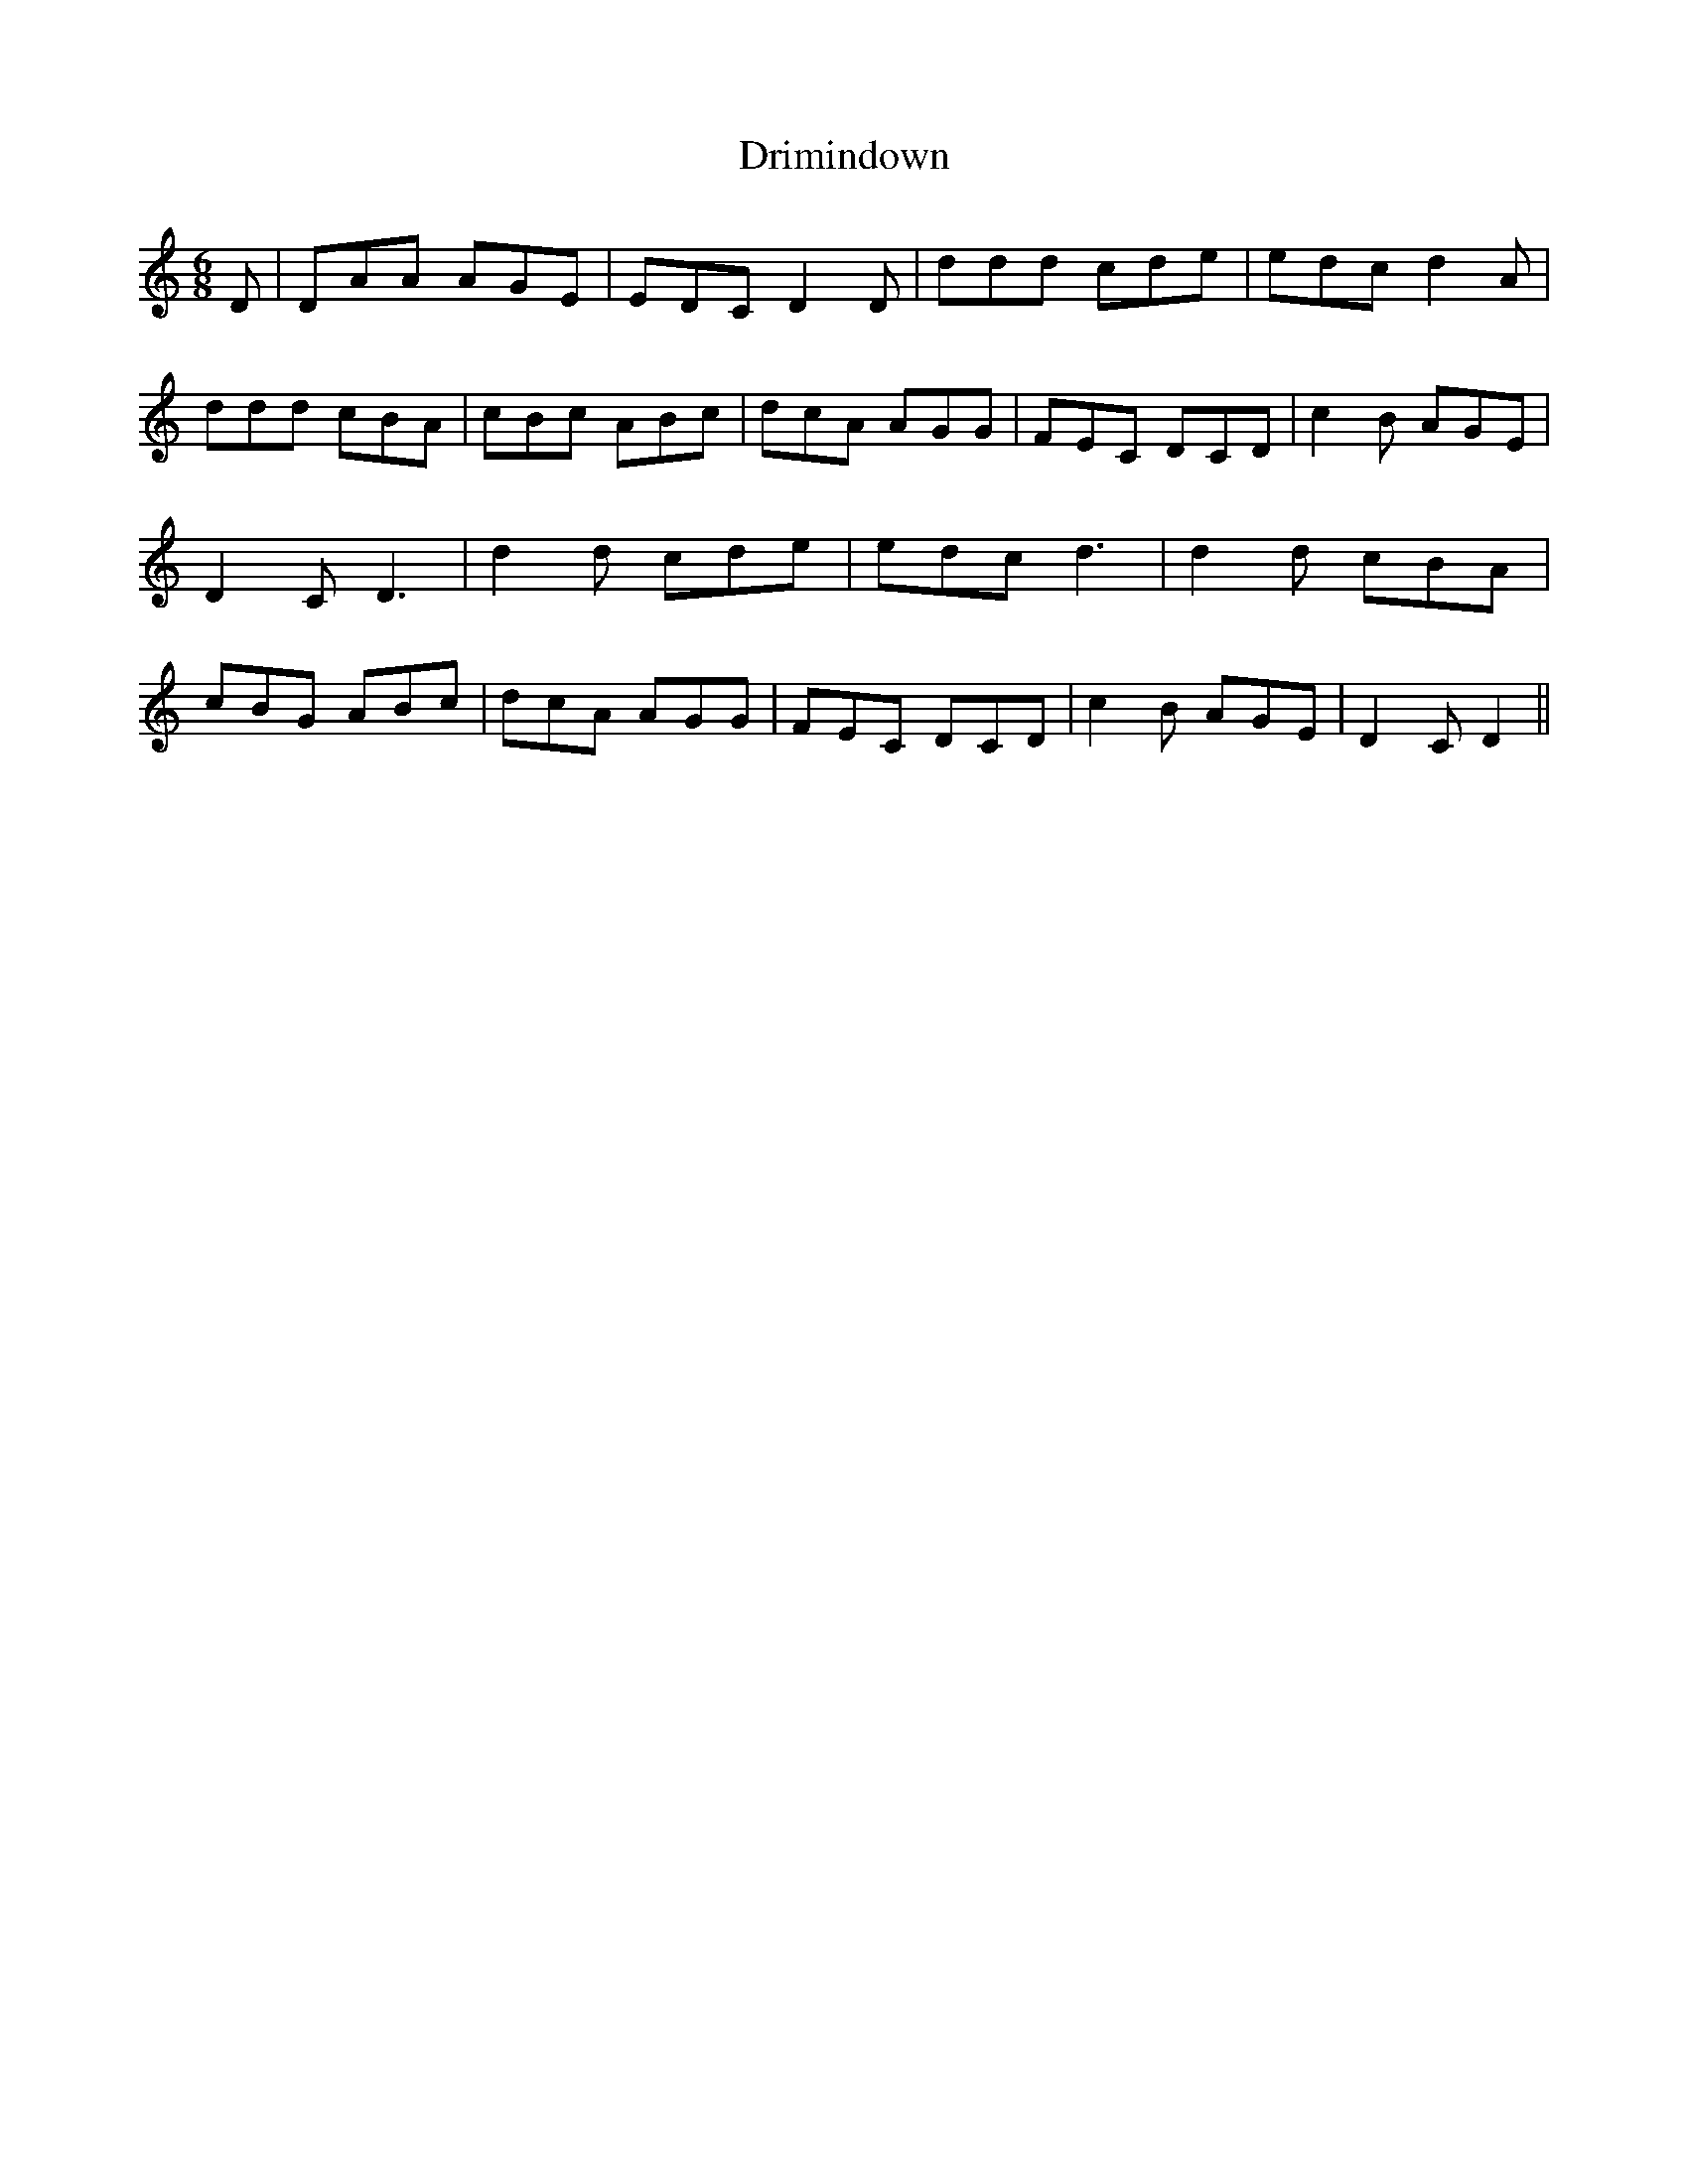 % Generated more or less automatically by swtoabc by Erich Rickheit KSC
X:1
T:Drimindown
M:6/8
L:1/8
K:C
 D| DAA AGE| EDC D2 D| ddd cde| edc d2 A| ddd cBA| cBc ABc| dcA AGG|\
 FEC DCD| c2 B AGE| D2 C D3| d2 d cde| edc d3| d2 d cBA| cBG ABc| dcA AGG|\
 FEC DCD| c2 B AGE| D2 C D2||

